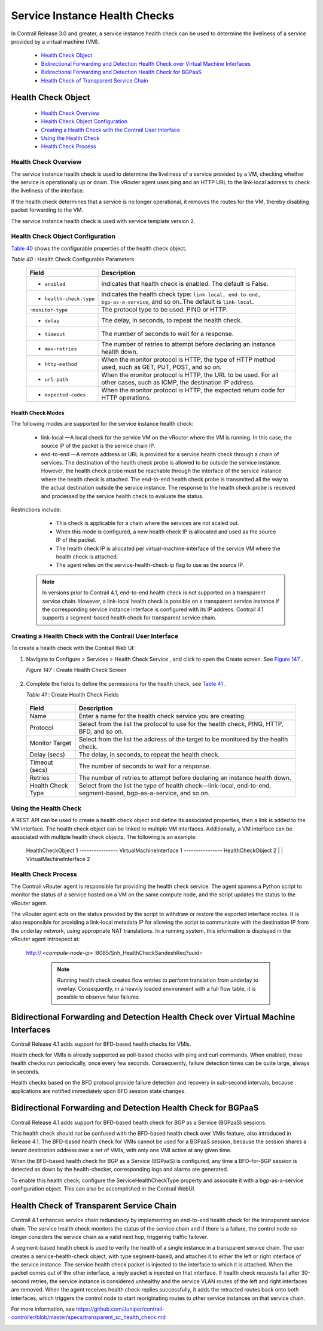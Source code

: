 
==============================
Service Instance Health Checks
==============================

In Contrail Release 3.0 and greater, a service instance health check can be used to determine the liveliness of a service provided by a virtual machine (VM).

   -  `Health Check Object`_ 


   -  `Bidirectional Forwarding and Detection Health Check over Virtual Machine Interfaces`_ 


   -  `Bidirectional Forwarding and Detection Health Check for BGPaaS`_ 


   -  `Health Check of Transparent Service Chain`_ 



Health Check Object
===================

   -  `Health Check Overview`_ 


   -  `Health Check Object Configuration`_ 


   -  `Creating a Health Check with the Contrail User Interface`_ 


   -  `Using the Health Check`_ 


   -  `Health Check Process`_ 



---------------------
Health Check Overview
---------------------

The service instance health check is used to determine the liveliness of a service provided by a VM, checking whether the service is operationally up or down. The vRouter agent uses ping and an HTTP URL to the link-local address to check the liveliness of the interface.

If the health check determines that a service is no longer operational, it removes the routes for the VM, thereby disabling packet forwarding to the VM.

The service instance health check is used with service template version 2.


----------------------------------
Health Check Object Configuration
----------------------------------

`Table 40`_ shows the configurable properties of the health check object.

.. _Table 40: 


*Table 40* : Health Check Configurable Parameters

 +-----------------------------------+-----------------------------------+
 | Field                             | Description                       |
 +===================================+===================================+
 | - ``enabled``                     | Indicates that health check is    |
 |                                   | enabled. The default is False.    |
 +-----------------------------------+-----------------------------------+
 | - ``health-check-type``           | Indicates the health check type:  |
 |                                   | ``link-local, end-to-end,         |
 |                                   | bgp-as-a-service``, and so on..The|
 |                                   | default is ``link-local``.        |
 +-----------------------------------+-----------------------------------+
 | -``monitor-type``                 | The protocol type to be used:     |
 |                                   | PING or HTTP.                     |
 +-----------------------------------+-----------------------------------+
 | - ``delay``                       | The delay, in seconds, to repeat  |
 |                                   | the health check.                 |
 +-----------------------------------+-----------------------------------+
 | - ``timeout``                     | The number of seconds to wait for |
 |                                   | a response.                       |
 +-----------------------------------+-----------------------------------+
 | - ``max-retries``                 | The number of retries to attempt  |
 |                                   | before declaring an instance      |
 |                                   | health down.                      |
 +-----------------------------------+-----------------------------------+
 | - ``http-method``                 | When the monitor protocol is      |
 |                                   | HTTP, the type of HTTP method     |
 |                                   | used, such as GET, PUT, POST, and |
 |                                   | so on.                            |
 +-----------------------------------+-----------------------------------+
 | - ``url-path``                    | When the monitor protocol is      |
 |                                   | HTTP, the URL to be used. For all |
 |                                   | other cases, such as ICMP, the    |
 |                                   | destination IP address.           |
 +-----------------------------------+-----------------------------------+
 | - ``expected-codes``              | When the monitor protocol is      |
 |                                   | HTTP, the expected return code    |
 |                                   | for HTTP operations.              |
 +-----------------------------------+-----------------------------------+



Health Check Modes
------------------

The following modes are supported for the service instance health check:

   -  link-local —A local check for the service VM on the vRouter where the VM is running. In this case, the source IP of the packet is the service chain IP.


   -  end-to-end —A remote address or URL is provided for a service health check through a chain of services. The destination of the health check probe is allowed to be outside the service instance. However, the health check probe must be reachable through the interface of the service instance where the health check is attached. The end-to-end health check probe is transmitted all the way to the actual destination outside the service instance. The response to the health check probe is received and processed by the service health check to evaluate the status.

Restrictions include:

     - This check is applicable for a chain where the services are not scaled out.


     - When this mode is configured, a new health check IP is allocated and used as the source IP of the packet.


     - The health check IP is allocated per virtual-machine-interface of the service VM where the health check is attached.


     - The agent relies on the service-health-check-ip flag to use as the source IP.



   .. note:: In versions prior to Contrail 4.1, end-to-end health check is not supported on a transparent service chain. However, a link-local health check is possible on a transparent service instance if the corresponding service instance interface is configured with its IP address. Contrail 4.1 supports a segment-based health check for transparent service chain.





--------------------------------------------------------
Creating a Health Check with the Contrail User Interface
--------------------------------------------------------

To create a health check with the Contrail Web UI:


#. Navigate to Configure > Services > Health Check Service , and click to open the Create screen. See `Figure 147`_ .

   .. _Figure 147: 

   *Figure 147* : Create Health Check Screen

   .. figure:: s018766.png



#. Complete the fields to define the permissions for the health check, see `Table 41`_ .

   .. _Table 41: 


   *Table 41* : Create Health Check Fields

  +-----------------------------------+-----------------------------------+
  | Field                             | Description                       |
  +===================================+===================================+
  | Name                              | Enter a name for the health check |
  |                                   | service you are creating.         |
  +-----------------------------------+-----------------------------------+
  | Protocol                          | Select from the list the protocol |
  |                                   | to use for the health check,      |
  |                                   | PING, HTTP, BFD, and so on.       |
  +-----------------------------------+-----------------------------------+
  | Monitor Target                    | Select from the list the address  |
  |                                   | of the target to be monitored by  |
  |                                   | the health check.                 |
  +-----------------------------------+-----------------------------------+
  | Delay (secs)                      | The delay, in seconds, to repeat  |
  |                                   | the health check.                 |
  +-----------------------------------+-----------------------------------+
  | Timeout (secs)                    | The number of seconds to wait for |
  |                                   | a response.                       |
  +-----------------------------------+-----------------------------------+
  | Retries                           | The number of retries to attempt  |
  |                                   | before declaring an instance      |
  |                                   | health down.                      |
  +-----------------------------------+-----------------------------------+
  | Health Check Type                 | Select from the list the type of  |
  |                                   | health check—link-local,          |
  |                                   | end-to-end, segment-based,        |
  |                                   | bgp-as-a-service, and so on.      |
  +-----------------------------------+-----------------------------------+

  



----------------------
Using the Health Check
----------------------

A REST API can be used to create a health check object and define its associated properties, then a link is added to the VM interface.
The health check object can be linked to multiple VM interfaces. Additionally, a VM interface can be associated with multiple health check objects. The following is an example:

   ::

   HealthCheckObject 1 ---------------- VirtualMachineInterface 1 ---------------- HealthCheckObject 2 | | VirtualMachineInterface 2

--------------------
Health Check Process
--------------------

The Contrail vRouter agent is responsible for providing the health check service. The agent spawns a Python script to monitor the status of a service hosted on a VM on the same compute node, and the script updates the status to the vRouter agent.

The vRouter agent acts on the status provided by the script to withdraw or restore the exported interface routes. It is also responsible for providing a link-local metadata IP for allowing the script to communicate with the destination IP from the underlay network, using appropriate NAT translations. In a running system, this information is displayed in the vRouter agent introspect at:

 http:// *<compute-node-ip>* :8085/Snh_HealthCheckSandeshReq?uuid= 


   .. note:: Running health check creates flow entries to perform translation from underlay to overlay. Consequently, in a heavily loaded environment with a full flow table, it is possible to observe false failures.




Bidirectional Forwarding and Detection Health Check over Virtual Machine Interfaces
===================================================================================



Contrail Release 4.1 adds support for BFD-based health checks for VMIs.

Health check for VMIs is already supported as poll-based checks with ping and curl commands. When enabled, these health checks run periodically, once every few seconds. Consequently, failure detection times can be quite large, always in seconds.

Health checks based on the BFD protocol provide failure detection and recovery in sub-second intervals, because applications are notified immediately upon BFD session state changes.


Bidirectional Forwarding and Detection Health Check for BGPaaS
==============================================================



Contrail Release 4.1 adds support for BFD-based health check for BGP as a Service (BGPaaS) sessions.

This health check should not be confused with the BFD-based health check over VMIs feature, also introduced in Release 4.1. The BFD-based health check for VMIs cannot be used for a BGPaaS session, because the session shares a tenant destination address over a set of VMIs, with only one VMI active at any given time.



When the BFD-based health check for BGP as a Service (BGPaaS) is configured, any time a BFD-for-BGP session is detected as down by the health-checker, corresponding logs and alarms are generated.

To enable this health check, configure the ServiceHealthCheckType property and associate it with a bgp-as-a-service configuration object. This can also be accomplished in the Contrail WebUI.


Health Check of Transparent Service Chain
==========================================



Contrail 4.1 enhances service chain redundancy by implementing an end-to-end health check for the transparent service chain. The service health check monitors the status of the service chain and if there is a failure, the control node no longer considers the service chain as a valid next hop, triggering traffic failover.

A segment-based health check is used to verify the health of a single instance in a transparent service chain. The user creates a service-health-check object, with type segment-based, and attaches it to either the left or right interface of the service instance. The service health check packet is injected to the interface to which it is attached. When the packet comes out of the other interface, a reply packet is injected on that interface. If health check requests fail after 30-second retries, the service instance is considered unhealthy and the service VLAN routes of the left and right interfaces are removed. When the agent receives health check replies successfully, it adds the retracted routes back onto both interfaces, which triggers the control node to start reoriginating routes to other service instances on that service chain.

For more information, see `https://github.com/Juniper/contrail-controller/blob/master/specs/transparent_sc_health_check.md`_ 

.. _https://github.com/Juniper/contrail-controller/blob/master/specs/transparent_sc_health_check.md: 
